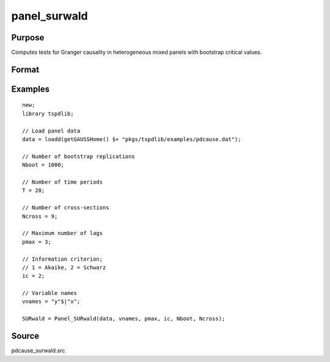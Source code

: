panel_surwald
==============================================

Purpose
----------------

Computes tests for Granger causality in heterogeneous mixed panels with bootstrap critical values.

Format
----------------
.. function:: SURwald = Panel_SURwald(data, vnames, pmax, dmax, ic, Nboot)
    :noindexentry:

    :param data: Data to be tested with k individual variables each in a separate column.
    :type data: Txk matrix

    :param vnames: Variable names.
    :type vnames: String array

    :param pmax: Maximum number of lags.
    :type pmax: Scalar

    :param ic: The information criterion used for choosing lags.

          =========== =====================
          1           Akaike.
          2           Schwarz.
          3           t-stat significance.
          =========== =====================

          Default = 2.
    :type ic: Scalar

    :param Nboot: Number of bootstrap replications.
    :type Nboot: Scalar

    :param Ncross: Number of cross sections.
    :type Ncross: Scalar

    :return SURwald:  Panel SUR Wald statistics. Prints individual results and bootstrap critical values.
    :rtype SURwald: Scalar


Examples
--------

::

  new;
  library tspdlib;

  // Load panel data
  data = loadd(getGAUSSHome() $+ "pkgs/tspdlib/examples/pdcause.dat");

  // Number of bootstrap replications
  Nboot = 1000;

  // Number of time periods
  T = 28;

  // Number of cross-sections
  Ncross = 9;

  // Maximum number of lags
  pmax = 3;

  // Information criterion;
  // 1 = Akaike, 2 = Schwarz
  ic = 2;

  // Variable names
  vnames = "y"$|"x";

  SURwald = Panel_SURwald(data, vnames, pmax, ic, Nboot, Ncross);

Source
------

pdcause_surwald.src

.. seealso:: Functions :func:`granger`, :func:`panel_fisher`, :func:`panel_zhnc`
